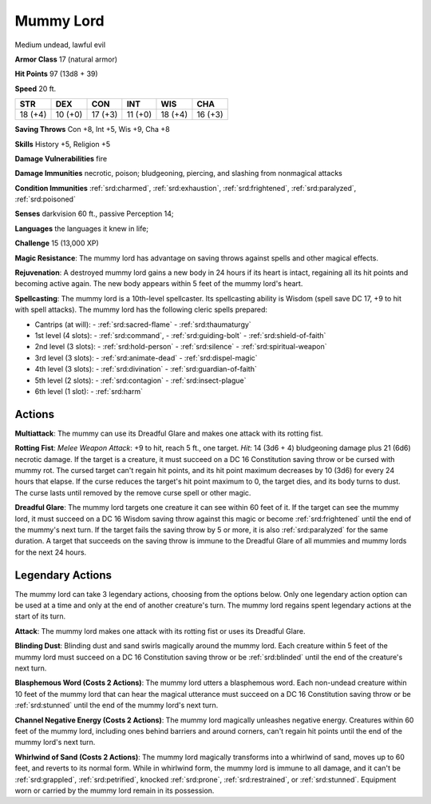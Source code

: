 
.. _srd:mummy-lord:

Mummy Lord
----------

Medium undead, lawful evil

**Armor Class** 17 (natural armor)

**Hit Points** 97 (13d8 + 39)

**Speed** 20 ft.

+----------+-----------+-----------+-----------+-----------+-----------+
| STR      | DEX       | CON       | INT       | WIS       | CHA       |
+==========+===========+===========+===========+===========+===========+
| 18 (+4)  | 10 (+0)   | 17 (+3)   | 11 (+0)   | 18 (+4)   | 16 (+3)   |
+----------+-----------+-----------+-----------+-----------+-----------+

**Saving Throws** Con +8, Int +5, Wis +9, Cha +8

**Skills** History +5, Religion +5

**Damage Vulnerabilities** fire

**Damage Immunities** necrotic, poison; bludgeoning, piercing, and
slashing from nonmagical attacks

**Condition Immunities** :ref:`srd:charmed`, :ref:`srd:exhaustion`, :ref:`srd:frightened`, :ref:`srd:paralyzed`,
:ref:`srd:poisoned`

**Senses** darkvision 60 ft., passive Perception 14;

**Languages** the languages it knew in life;

**Challenge** 15 (13,000 XP)

**Magic Resistance**: The mummy lord has advantage on saving throws
against spells and other magical effects.

**Rejuvenation**: A destroyed
mummy lord gains a new body in 24 hours if its heart is intact,
regaining all its hit points and becoming active again. The new body
appears within 5 feet of the mummy lord's heart.

**Spellcasting**: The
mummy lord is a 10th-level spellcaster. Its spellcasting ability is
Wisdom (spell save DC 17, +9 to hit with spell attacks). The mummy lord
has the following cleric spells prepared:

- Cantrips (at will):
  - :ref:`srd:sacred-flame`
  - :ref:`srd:thaumaturgy`

- 1st level (4 slots):
  - :ref:`srd:command`,
  - :ref:`srd:guiding-bolt`
  - :ref:`srd:shield-of-faith`

- 2nd level (3 slots):
  - :ref:`srd:hold-person`
  - :ref:`srd:silence`
  - :ref:`srd:spiritual-weapon`

- 3rd level (3 slots):
  - :ref:`srd:animate-dead`
  - :ref:`srd:dispel-magic`

- 4th level (3 slots):
  - :ref:`srd:divination`
  - :ref:`srd:guardian-of-faith`

- 5th level (2 slots):
  - :ref:`srd:contagion`
  - :ref:`srd:insect-plague`

- 6th level (1 slot):
  - :ref:`srd:harm`

Actions
~~~~~~~~~~~~~~~~~~~~~~~~~~~~~~~~~

**Multiattack**: The mummy can use its Dreadful Glare and makes one
attack with its rotting fist.

**Rotting Fist**: *Melee Weapon Attack*:
+9 to hit, reach 5 ft., one target. *Hit*: 14 (3d6 + 4) bludgeoning
damage plus 21 (6d6) necrotic damage. If the target is a creature, it
must succeed on a DC 16 Constitution saving throw or be cursed with
mummy rot. The cursed target can't regain hit points, and its hit point
maximum decreases by 10 (3d6) for every 24 hours that elapse. If the
curse reduces the target's hit point maximum to 0, the target dies, and
its body turns to dust. The curse lasts until removed by the remove
curse spell or other magic.

**Dreadful Glare**: The mummy lord targets
one creature it can see within 60 feet of it. If the target can see the
mummy lord, it must succeed on a DC 16 Wisdom saving throw against this
magic or become :ref:`srd:frightened` until the end of the mummy's next turn. If
the target fails the saving throw by 5 or more, it is also :ref:`srd:paralyzed` for
the same duration. A target that succeeds on the saving throw is immune
to the Dreadful Glare of all mummies and mummy lords for the next 24
hours.

Legendary Actions
~~~~~~~~~~~~~~~~~~~~~~~~~~~~~~~~~

The mummy lord can take 3 legendary actions, choosing from the options
below. Only one legendary action option can be used at a time and only
at the end of another creature's turn. The mummy lord regains spent
legendary actions at the start of its turn.

**Attack**: The mummy lord makes one attack with its rotting fist or
uses its Dreadful Glare.

**Blinding Dust**: Blinding dust and sand
swirls magically around the mummy lord. Each creature within 5 feet of
the mummy lord must succeed on a DC 16 Constitution saving throw or be
:ref:`srd:blinded` until the end of the creature's next turn.

**Blasphemous Word
(Costs 2 Actions)**: The mummy lord utters a blasphemous word. Each
non-undead creature within 10 feet of the mummy lord that can hear the
magical utterance must succeed on a DC 16 Constitution saving throw or
be :ref:`srd:stunned` until the end of the mummy lord's next turn.

**Channel
Negative Energy (Costs 2 Actions)**: The mummy lord magically unleashes
negative energy. Creatures within 60 feet of the mummy lord, including
ones behind barriers and around corners, can't regain hit points until
the end of the mummy lord's next turn.

**Whirlwind of Sand (Costs 2
Actions)**: The mummy lord magically transforms into a whirlwind of
sand, moves up to 60 feet, and reverts to its normal form. While in
whirlwind form, the mummy lord is immune to all damage, and it can't be
:ref:`srd:grappled`, :ref:`srd:petrified`, knocked :ref:`srd:prone`, :ref:`srd:restrained`, or :ref:`srd:stunned`. Equipment
worn or carried by the mummy lord remain in its possession.
